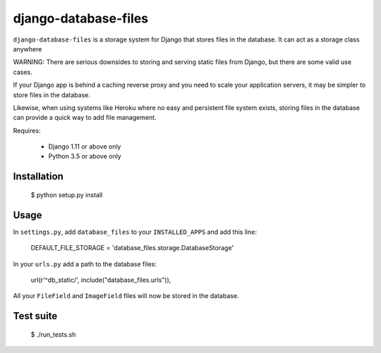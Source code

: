 django-database-files
=====================

``django-database-files`` is a storage system for Django that stores files in the database.
It can act as a storage class anywhere

WARNING: There are serious downsides to storing and serving static files from Django,
but there are some valid use cases.

If your Django app is behind a caching reverse proxy and you need to scale your
application servers, it may be simpler to store files in the database.

Likewise, when using systems like Heroku where no easy and persistent file system 
exists, storing files in the database can provide a quick way to add file management.


Requires:

  * Django 1.11 or above only
  * Python 3.5 or above only

Installation
------------

    $ python setup.py install

Usage
-----

In ``settings.py``, add ``database_files`` to your ``INSTALLED_APPS`` and add this line:

    DEFAULT_FILE_STORAGE = 'database_files.storage.DatabaseStorage'

In your ``urls.py`` add a path to the database files:

    url(r'^db_static/', include("database_files.urls")),

All your ``FileField`` and ``ImageField`` files will now be stored in the 
database.

Test suite
----------

    $ ./run_tests.sh

